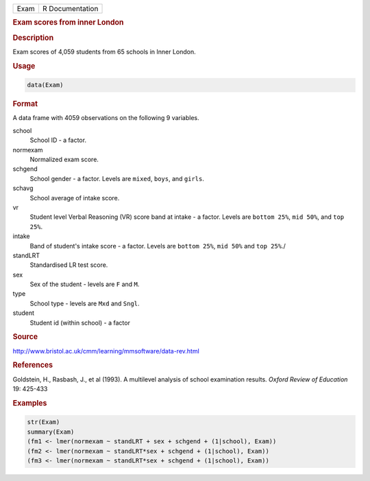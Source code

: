 .. container::

   ==== ===============
   Exam R Documentation
   ==== ===============

   .. rubric:: Exam scores from inner London
      :name: Exam

   .. rubric:: Description
      :name: description

   Exam scores of 4,059 students from 65 schools in Inner London.

   .. rubric:: Usage
      :name: usage

   .. code:: R

      data(Exam)

   .. rubric:: Format
      :name: format

   A data frame with 4059 observations on the following 9 variables.

   school
      School ID - a factor.

   normexam
      Normalized exam score.

   schgend
      School gender - a factor. Levels are ``mixed``, ``boys``, and
      ``girls``.

   schavg
      School average of intake score.

   vr
      Student level Verbal Reasoning (VR) score band at intake - a
      factor. Levels are ``bottom 25%``, ``mid 50%``, and ``top 25%``.

   intake
      Band of student's intake score - a factor. Levels are
      ``bottom 25%``, ``mid 50%`` and ``top 25%``./

   standLRT
      Standardised LR test score.

   sex
      Sex of the student - levels are ``F`` and ``M``.

   type
      School type - levels are ``Mxd`` and ``Sngl``.

   student
      Student id (within school) - a factor

   .. rubric:: Source
      :name: source

   http://www.bristol.ac.uk/cmm/learning/mmsoftware/data-rev.html

   .. rubric:: References
      :name: references

   Goldstein, H., Rasbash, J., et al (1993). A multilevel analysis of
   school examination results. *Oxford Review of Education* 19: 425-433

   .. rubric:: Examples
      :name: examples

   .. code:: R

      str(Exam)
      summary(Exam)
      (fm1 <- lmer(normexam ~ standLRT + sex + schgend + (1|school), Exam))
      (fm2 <- lmer(normexam ~ standLRT*sex + schgend + (1|school), Exam))
      (fm3 <- lmer(normexam ~ standLRT*sex + schgend + (1|school), Exam))
